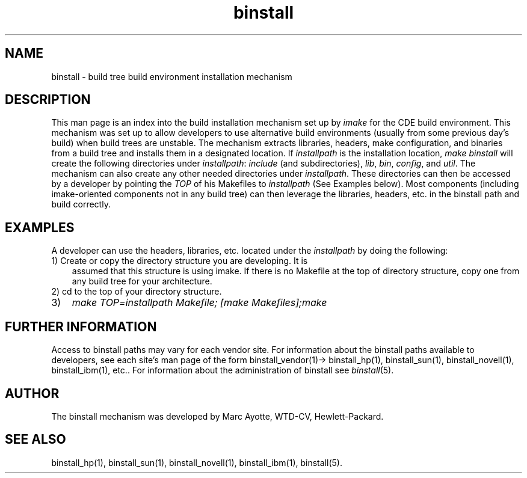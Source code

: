 .\" $XConsortium: binstall.1 /main/3 1995/10/30 14:05:34 rswiston $
.TH binstall 1 "" "" CDE
.ds )H Common Desktop Environment
.ds ]W January 1994
.SH NAME
binstall \- build tree build environment installation mechanism
.SH DESCRIPTION
This man page is an index into the build installation mechanism set up
by 
.I imake
for the CDE build environment.  
This mechanism was set up to allow developers to use alternative build
environments (usually from some previous day's build) when build trees
are unstable.
The mechanism extracts libraries,
headers, make configuration, and binaries from a build tree and installs
them in a designated location. If
.I installpath
is the installation location, 
.I make binstall
will create the following directories under
.IR installpath :
.I include
(and subdirectories), 
.IR lib ,
.IR bin ,
.IR config ,
and
.IR util .
The mechanism can also create any other needed directories under
.IR installpath .
These directories can then be accessed by a developer by pointing the
.I TOP 
of his Makefiles to
.I installpath 
(See Examples below).
Most components (including imake-oriented components not in any build
tree) can then leverage the libraries, headers, etc. in the binstall
path and build correctly.
.SH EXAMPLES
A developer can use the headers, libraries, etc. located under the
.I installpath 
by doing the following:
.TP 3
1) Create or copy the directory structure you are developing. It is
assumed that this structure is using imake. If there is no Makefile at
the top of directory  structure, copy one from any build tree for your
architecture.
.TP
2) cd to the top of your directory structure. 
.TP
3) 
.I make TOP=installpath Makefile; [make Makefiles];make
.SH FURTHER INFORMATION
Access to binstall paths may vary for each vendor site. For information
about the binstall paths available to developers, see each site's man
page of the form binstall_vendor(1)-> binstall_hp(1), binstall_sun(1),
binstall_novell(1), binstall_ibm(1), etc..
For information about the administration of binstall see 
.IR binstall (5).
.SH AUTHOR
The binstall mechanism
was developed by Marc Ayotte,
WTD-CV, Hewlett-Packard.
.SH SEE ALSO
binstall_hp(1),
binstall_sun(1),
binstall_novell(1),
binstall_ibm(1),
binstall(5).
